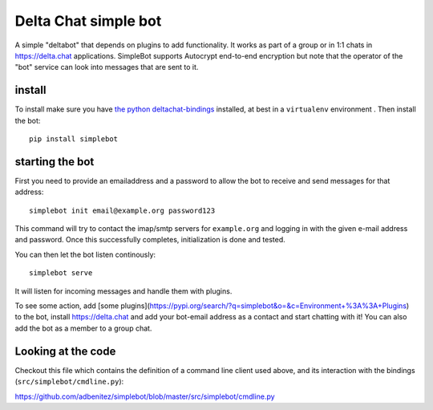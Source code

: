 Delta Chat simple bot
=====================

A simple "deltabot" that depends on plugins to add functionality.
It works as part of a group or in 1:1 chats in https://delta.chat
applications. SimpleBot supports Autocrypt end-to-end encryption
but note that the operator of the "bot" service can look into
messages that are sent to it.


install
-------

To install make sure you have
`the python deltachat-bindings <https://py.delta.chat>`_
installed, at best in a ``virtualenv`` environment .
Then install the bot::

    pip install simplebot


starting the bot
----------------

First you need to provide an emailaddress and a password
to allow the bot to receive and send messages for that
address::

    simplebot init email@example.org password123

This command will try to contact the imap/smtp servers
for ``example.org`` and logging in with the given e-mail
address and password.  Once this successfully completes,
initialization is done and tested.

You can then let the bot listen continously::

    simplebot serve

It will listen for incoming messages and handle them with plugins.

To see some action, add [some plugins](https://pypi.org/search/?q=simplebot&o=&c=Environment+%3A%3A+Plugins) to the bot, install
https://delta.chat and add your bot-email address as a contact and
start chatting with it! You can also add the bot as a member to a
group chat.

Looking at the code
-------------------

Checkout this file which contains the definition of
a command line client used above, and its interaction
with the bindings (``src/simplebot/cmdline.py``):

https://github.com/adbenitez/simplebot/blob/master/src/simplebot/cmdline.py

